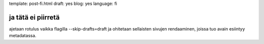 template: post-fi.html
draft: yes
blog: yes
language: fi

ja tätä ei piirretä
===================

ajetaan rotulus vaikka flagilla --skip-drafts=draft ja ohitetaan sellaisten sivujen rendaaminen, joissa tuo avain esiintyy metadatassa.
